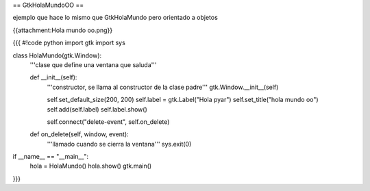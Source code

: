 == GtkHolaMundoOO ==

ejemplo que hace lo mismo que GtkHolaMundo pero orientado a objetos

{{attachment:Hola mundo oo.png}}

{{{
#!code python
import gtk
import sys

class HolaMundo(gtk.Window):
    '''clase que define una ventana que saluda'''

    def __init__(self):
        '''constructor, se llama al constructor de la clase padre'''
        gtk.Window.__init__(self)

        self.set_default_size(200, 200)
        self.label = gtk.Label("Hola pyar")
        self.set_title("hola mundo oo")
        self.add(self.label)
        self.label.show()

        self.connect("delete-event", self.on_delete)

    def on_delete(self, window, event):
        '''llamado cuando se cierra la ventana'''
        sys.exit(0)

if __name__ == "__main__":
    hola = HolaMundo()
    hola.show()
    gtk.main()
}}}
